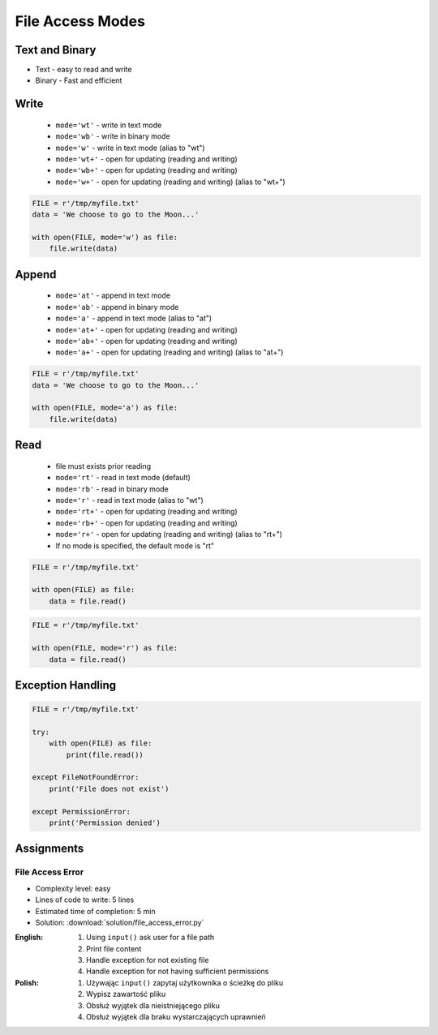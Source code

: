 .. _Files Access Modes:

*****************
File Access Modes
*****************

Text and Binary
===============
* Text - easy to read and write
* Binary - Fast and efficient


Write
=====
.. highlights::
    * ``mode='wt'`` - write in text mode
    * ``mode='wb'`` - write in binary mode
    * ``mode='w'`` - write in text mode (alias to "wt")
    * ``mode='wt+'`` - open for updating (reading and writing)
    * ``mode='wb+'`` - open for updating (reading and writing)
    * ``mode='w+'`` - open for updating (reading and writing) (alias to "wt+")

.. code-block:: python

    FILE = r'/tmp/myfile.txt'
    data = 'We choose to go to the Moon...'

    with open(FILE, mode='w') as file:
        file.write(data)


Append
======
.. highlights::
    * ``mode='at'`` - append in text mode
    * ``mode='ab'`` - append in binary mode
    * ``mode='a'`` - append in text mode (alias to "at")
    * ``mode='at+'`` - open for updating (reading and writing)
    * ``mode='ab+'`` - open for updating (reading and writing)
    * ``mode='a+'`` - open for updating (reading and writing) (alias to "at+")

.. code-block:: python

    FILE = r'/tmp/myfile.txt'
    data = 'We choose to go to the Moon...'

    with open(FILE, mode='a') as file:
        file.write(data)


Read
====
.. highlights::
    * file must exists prior reading
    * ``mode='rt'`` - read in text mode (default)
    * ``mode='rb'`` - read in binary mode
    * ``mode='r'`` - read in text mode (alias to "wt")
    * ``mode='rt+'`` - open for updating (reading and writing)
    * ``mode='rb+'`` - open for updating (reading and writing)
    * ``mode='r+'`` - open for updating (reading and writing) (alias to "rt+")
    * If no mode is specified, the default mode is "rt"

.. code-block:: python

    FILE = r'/tmp/myfile.txt'

    with open(FILE) as file:
        data = file.read()

.. code-block:: python

    FILE = r'/tmp/myfile.txt'

    with open(FILE, mode='r') as file:
        data = file.read()


Exception Handling
==================
.. code-block:: python

    FILE = r'/tmp/myfile.txt'

    try:
        with open(FILE) as file:
            print(file.read())

    except FileNotFoundError:
        print('File does not exist')

    except PermissionError:
        print('Permission denied')


Assignments
===========

File Access Error
-----------------
* Complexity level: easy
* Lines of code to write: 5 lines
* Estimated time of completion: 5 min
* Solution: :download:`solution/file_access_error.py`

:English:
    #. Using ``input()`` ask user for a file path
    #. Print file content
    #. Handle exception for not existing file
    #. Handle exception for not having sufficient permissions

:Polish:
    #. Używając ``input()`` zapytaj użytkownika o ścieżkę do pliku
    #. Wypisz zawartość pliku
    #. Obsłuż wyjątek dla nieistniejącego pliku
    #. Obsłuż wyjątek dla braku wystarczających uprawnień

